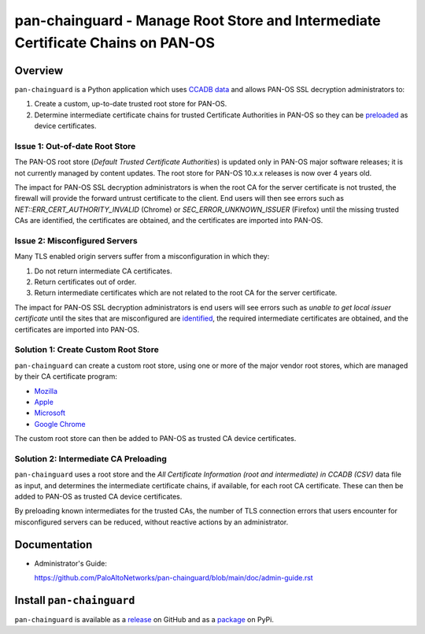 pan-chainguard - Manage Root Store and Intermediate Certificate Chains on PAN-OS
================================================================================

Overview
--------

``pan-chainguard`` is a Python application which uses
`CCADB data
<https://www.ccadb.org/resources>`_
and allows PAN-OS SSL decryption administrators to:

#. Create a custom, up-to-date trusted root store for PAN-OS.
#. Determine intermediate certificate chains for trusted Certificate
   Authorities in PAN-OS so they can be `preloaded
   <https://wiki.mozilla.org/Security/CryptoEngineering/Intermediate_Preloading>`_
   as device certificates.

Issue 1: Out-of-date Root Store
~~~~~~~~~~~~~~~~~~~~~~~~~~~~~~~

The PAN-OS root store (*Default Trusted Certificate Authorities*) is
updated only in PAN-OS major software releases; it is not currently
managed by content updates.  The root store for PAN-OS 10.x.x releases
is now over 4 years old.

The impact for PAN-OS SSL decryption administrators is when the root
CA for the server certificate is not trusted, the firewall will
provide the forward untrust certificate to the client.  End users will
then see errors such as *NET::ERR_CERT_AUTHORITY_INVALID* (Chrome) or
*SEC_ERROR_UNKNOWN_ISSUER* (Firefox) until the missing trusted CAs are
identified, the certificates are obtained, and the certificates are
imported into PAN-OS.

Issue 2: Misconfigured Servers
~~~~~~~~~~~~~~~~~~~~~~~~~~~~~~

Many TLS enabled origin servers suffer from a misconfiguration in
which they:

#. Do not return intermediate CA certificates.
#. Return certificates out of order.
#. Return intermediate certificates which are not related to the root
   CA for the server certificate.

The impact for PAN-OS SSL decryption administrators is end users will
see errors such as *unable to get local issuer certificate* until the
sites that are misconfigured are
`identified
<https://docs.paloaltonetworks.com/pan-os/11-1/pan-os-admin/decryption/troubleshoot-and-monitor-decryption/decryption-logs/repair-incomplete-certificate-chains>`_,
the required intermediate certificates are obtained, and the
certificates are imported into PAN-OS.

Solution 1: Create Custom Root Store
~~~~~~~~~~~~~~~~~~~~~~~~~~~~~~~~~~~~

``pan-chainguard`` can create a custom root store, using one or more
of the major vendor root stores, which are managed by their CA
certificate program:

+ `Mozilla <https://wiki.mozilla.org/CA>`_
+ `Apple <https://www.apple.com/certificateauthority/ca_program.html>`_
+ `Microsoft <https://aka.ms/RootCert>`_
+ `Google Chrome <https://g.co/chrome/root-policy>`_

The custom root store can then be added to PAN-OS as trusted CA device
certificates.

Solution 2: Intermediate CA Preloading
~~~~~~~~~~~~~~~~~~~~~~~~~~~~~~~~~~~~~~

``pan-chainguard`` uses a root store and the
*All Certificate Information (root and intermediate) in CCADB (CSV)*
data file as input, and determines the intermediate certificate
chains, if available, for each root CA certificate.  These can then be
added to PAN-OS as trusted CA device certificates.

By preloading known intermediates for the trusted CAs, the number of
TLS connection errors that users encounter for misconfigured servers
can be reduced, without reactive actions by an administrator.

Documentation
-------------

- Administrator's Guide:

  https://github.com/PaloAltoNetworks/pan-chainguard/blob/main/doc/admin-guide.rst

Install ``pan-chainguard``
--------------------------

``pan-chainguard`` is available as a
`release
<https://github.com/PaloAltoNetworks/pan-chainguard/releases/>`_
on GitHub and as a
`package
<https://pypi.org/project/pan-chainguard/>`_
on PyPi.
